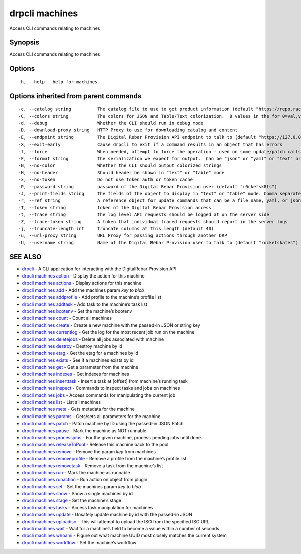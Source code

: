 drpcli machines
---------------

Access CLI commands relating to machines

Synopsis
~~~~~~~~

Access CLI commands relating to machines

Options
~~~~~~~

::

     -h, --help   help for machines

Options inherited from parent commands
~~~~~~~~~~~~~~~~~~~~~~~~~~~~~~~~~~~~~~

::

     -c, --catalog string          The catalog file to use to get product information (default "https://repo.rackn.io")
     -C, --colors string           The colors for JSON and Table/Text colorization.  8 values in the for 0=val,val;1=val,val2... (default "0=32;1=33;2=36;3=90;4=34,1;5=35;6=95;7=32;8=92")
     -d, --debug                   Whether the CLI should run in debug mode
     -D, --download-proxy string   HTTP Proxy to use for downloading catalog and content
     -E, --endpoint string         The Digital Rebar Provision API endpoint to talk to (default "https://127.0.0.1:8092")
     -X, --exit-early              Cause drpcli to exit if a command results in an object that has errors
     -f, --force                   When needed, attempt to force the operation - used on some update/patch calls
     -F, --format string           The serialization we expect for output.  Can be "json" or "yaml" or "text" or "table" (default "json")
     -N, --no-color                Whether the CLI should output colorized strings
     -H, --no-header               Should header be shown in "text" or "table" mode
     -x, --no-token                Do not use token auth or token cache
     -P, --password string         password of the Digital Rebar Provision user (default "r0cketsk8ts")
     -J, --print-fields string     The fields of the object to display in "text" or "table" mode. Comma separated
     -r, --ref string              A reference object for update commands that can be a file name, yaml, or json blob
     -T, --token string            token of the Digital Rebar Provision access
     -t, --trace string            The log level API requests should be logged at on the server side
     -Z, --trace-token string      A token that individual traced requests should report in the server logs
     -j, --truncate-length int     Truncate columns at this length (default 40)
     -u, --url-proxy string        URL Proxy for passing actions through another DRP
     -U, --username string         Name of the Digital Rebar Provision user to talk to (default "rocketskates")

SEE ALSO
~~~~~~~~

-  `drpcli <drpcli.html>`__ - A CLI application for interacting with the
   DigitalRebar Provision API
-  `drpcli machines action <drpcli_machines_action.html>`__ - Display
   the action for this machine
-  `drpcli machines actions <drpcli_machines_actions.html>`__ - Display
   actions for this machine
-  `drpcli machines add <drpcli_machines_add.html>`__ - Add the machines
   param *key* to *blob*
-  `drpcli machines addprofile <drpcli_machines_addprofile.html>`__ -
   Add profile to the machine’s profile list
-  `drpcli machines addtask <drpcli_machines_addtask.html>`__ - Add task
   to the machine’s task list
-  `drpcli machines bootenv <drpcli_machines_bootenv.html>`__ - Set the
   machine’s bootenv
-  `drpcli machines count <drpcli_machines_count.html>`__ - Count all
   machines
-  `drpcli machines create <drpcli_machines_create.html>`__ - Create a
   new machine with the passed-in JSON or string key
-  `drpcli machines currentlog <drpcli_machines_currentlog.html>`__ -
   Get the log for the most recent job run on the machine
-  `drpcli machines deletejobs <drpcli_machines_deletejobs.html>`__ -
   Delete all jobs associated with machine
-  `drpcli machines destroy <drpcli_machines_destroy.html>`__ - Destroy
   machine by id
-  `drpcli machines etag <drpcli_machines_etag.html>`__ - Get the etag
   for a machines by id
-  `drpcli machines exists <drpcli_machines_exists.html>`__ - See if a
   machines exists by id
-  `drpcli machines get <drpcli_machines_get.html>`__ - Get a parameter
   from the machine
-  `drpcli machines indexes <drpcli_machines_indexes.html>`__ - Get
   indexes for machines
-  `drpcli machines inserttask <drpcli_machines_inserttask.html>`__ -
   Insert a task at [offset] from machine’s running task
-  `drpcli machines inspect <drpcli_machines_inspect.html>`__ - Commands
   to inspect tasks and jobs on machines
-  `drpcli machines jobs <drpcli_machines_jobs.html>`__ - Access
   commands for manipulating the current job
-  `drpcli machines list <drpcli_machines_list.html>`__ - List all
   machines
-  `drpcli machines meta <drpcli_machines_meta.html>`__ - Gets metadata
   for the machine
-  `drpcli machines params <drpcli_machines_params.html>`__ - Gets/sets
   all parameters for the machine
-  `drpcli machines patch <drpcli_machines_patch.html>`__ - Patch
   machine by ID using the passed-in JSON Patch
-  `drpcli machines pause <drpcli_machines_pause.html>`__ - Mark the
   machine as NOT runnable
-  `drpcli machines processjobs <drpcli_machines_processjobs.html>`__ -
   For the given machine, process pending jobs until done.
-  `drpcli machines
   releaseToPool <drpcli_machines_releaseToPool.html>`__ - Release this
   machine back to the pool
-  `drpcli machines remove <drpcli_machines_remove.html>`__ - Remove the
   param *key* from machines
-  `drpcli machines
   removeprofile <drpcli_machines_removeprofile.html>`__ - Remove a
   profile from the machine’s profile list
-  `drpcli machines removetask <drpcli_machines_removetask.html>`__ -
   Remove a task from the machine’s list
-  `drpcli machines run <drpcli_machines_run.html>`__ - Mark the machine
   as runnable
-  `drpcli machines runaction <drpcli_machines_runaction.html>`__ - Run
   action on object from plugin
-  `drpcli machines set <drpcli_machines_set.html>`__ - Set the machines
   param *key* to *blob*
-  `drpcli machines show <drpcli_machines_show.html>`__ - Show a single
   machines by id
-  `drpcli machines stage <drpcli_machines_stage.html>`__ - Set the
   machine’s stage
-  `drpcli machines tasks <drpcli_machines_tasks.html>`__ - Access task
   manipulation for machines
-  `drpcli machines update <drpcli_machines_update.html>`__ - Unsafely
   update machine by id with the passed-in JSON
-  `drpcli machines uploadiso <drpcli_machines_uploadiso.html>`__ - This
   will attempt to upload the ISO from the specified ISO URL.
-  `drpcli machines wait <drpcli_machines_wait.html>`__ - Wait for a
   machine’s field to become a value within a number of seconds
-  `drpcli machines whoami <drpcli_machines_whoami.html>`__ - Figure out
   what machine UUID most closely matches the current system
-  `drpcli machines workflow <drpcli_machines_workflow.html>`__ - Set
   the machine’s workflow
